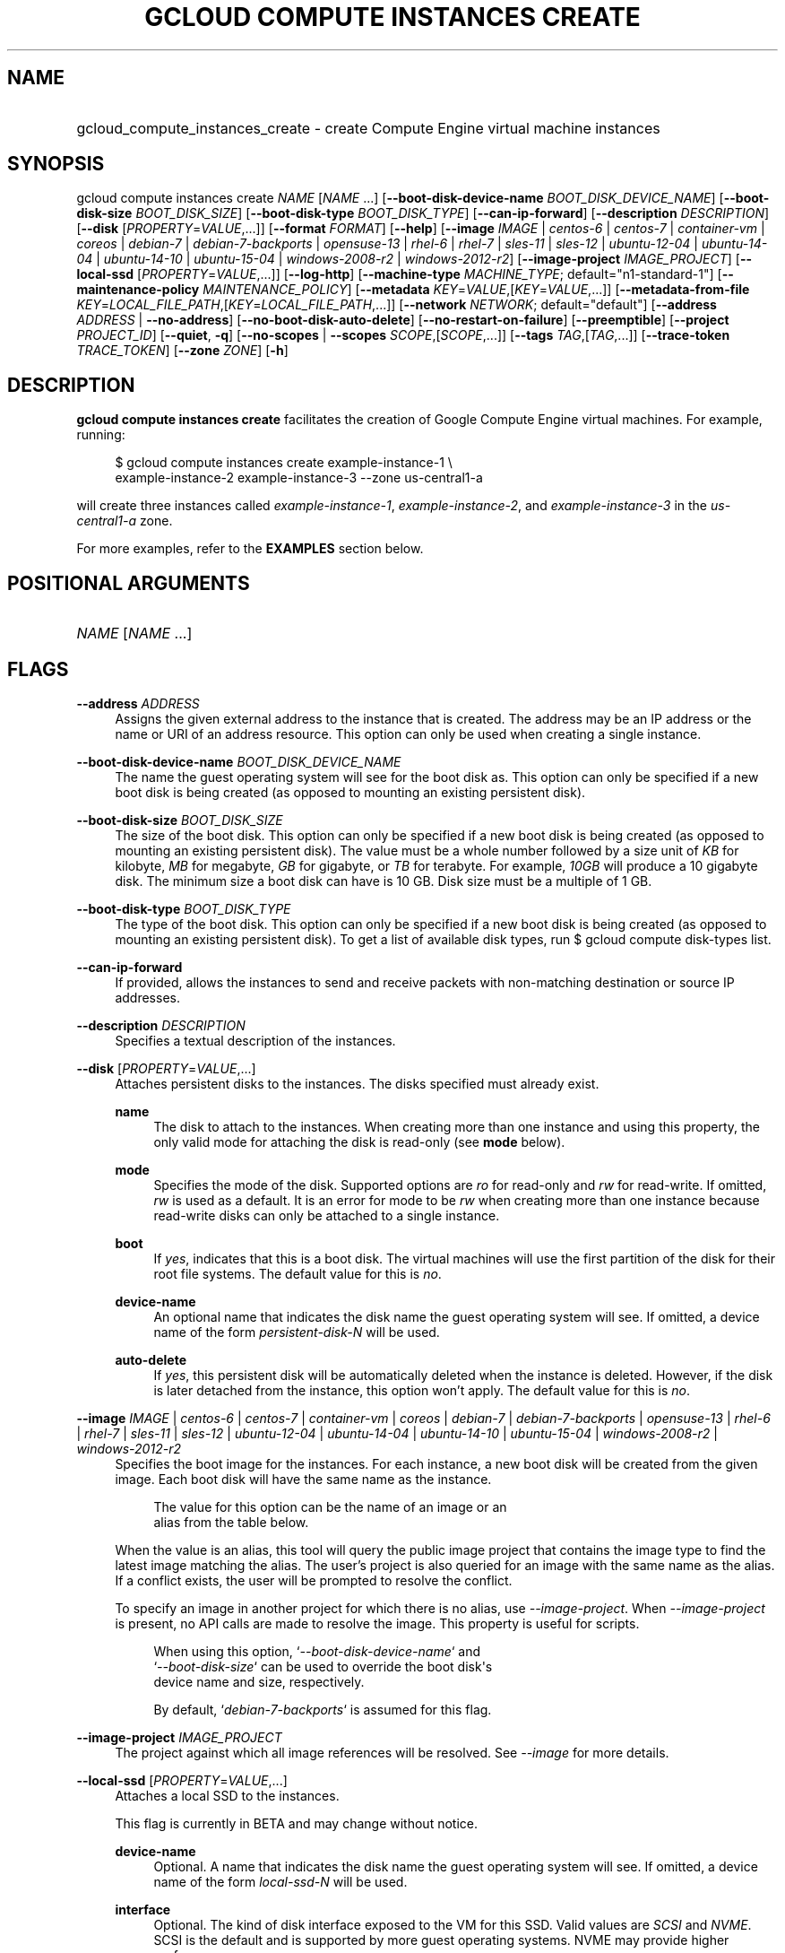 .TH "GCLOUD COMPUTE INSTANCES CREATE" "1" "" "" ""
.ie \n(.g .ds Aq \(aq
.el       .ds Aq '
.nh
.ad l
.SH "NAME"
.HP
gcloud_compute_instances_create \- create Compute Engine virtual machine instances
.SH "SYNOPSIS"
.sp
gcloud compute instances create \fINAME\fR [\fINAME\fR \&...] [\fB\-\-boot\-disk\-device\-name\fR \fIBOOT_DISK_DEVICE_NAME\fR] [\fB\-\-boot\-disk\-size\fR \fIBOOT_DISK_SIZE\fR] [\fB\-\-boot\-disk\-type\fR \fIBOOT_DISK_TYPE\fR] [\fB\-\-can\-ip\-forward\fR] [\fB\-\-description\fR \fIDESCRIPTION\fR] [\fB\-\-disk\fR [\fIPROPERTY\fR=\fIVALUE\fR,\&...]] [\fB\-\-format\fR \fIFORMAT\fR] [\fB\-\-help\fR] [\fB\-\-image\fR \fIIMAGE\fR | \fIcentos\-6\fR | \fIcentos\-7\fR | \fIcontainer\-vm\fR | \fIcoreos\fR | \fIdebian\-7\fR | \fIdebian\-7\-backports\fR | \fIopensuse\-13\fR | \fIrhel\-6\fR | \fIrhel\-7\fR | \fIsles\-11\fR | \fIsles\-12\fR | \fIubuntu\-12\-04\fR | \fIubuntu\-14\-04\fR | \fIubuntu\-14\-10\fR | \fIubuntu\-15\-04\fR | \fIwindows\-2008\-r2\fR | \fIwindows\-2012\-r2\fR] [\fB\-\-image\-project\fR \fIIMAGE_PROJECT\fR] [\fB\-\-local\-ssd\fR [\fIPROPERTY\fR=\fIVALUE\fR,\&...]] [\fB\-\-log\-http\fR] [\fB\-\-machine\-type\fR \fIMACHINE_TYPE\fR; default="n1\-standard\-1"] [\fB\-\-maintenance\-policy\fR \fIMAINTENANCE_POLICY\fR] [\fB\-\-metadata\fR \fIKEY\fR=\fIVALUE\fR,[\fIKEY\fR=\fIVALUE\fR,\&...]] [\fB\-\-metadata\-from\-file\fR \fIKEY\fR=\fILOCAL_FILE_PATH\fR,[\fIKEY\fR=\fILOCAL_FILE_PATH\fR,\&...]] [\fB\-\-network\fR \fINETWORK\fR; default="default"] [\fB\-\-address\fR \fIADDRESS\fR | \fB\-\-no\-address\fR] [\fB\-\-no\-boot\-disk\-auto\-delete\fR] [\fB\-\-no\-restart\-on\-failure\fR] [\fB\-\-preemptible\fR] [\fB\-\-project\fR \fIPROJECT_ID\fR] [\fB\-\-quiet\fR, \fB\-q\fR] [\fB\-\-no\-scopes\fR | \fB\-\-scopes\fR \fISCOPE\fR,[\fISCOPE\fR,\&...]] [\fB\-\-tags\fR \fITAG\fR,[\fITAG\fR,\&...]] [\fB\-\-trace\-token\fR \fITRACE_TOKEN\fR] [\fB\-\-zone\fR \fIZONE\fR] [\fB\-h\fR]
.SH "DESCRIPTION"
.sp
\fBgcloud compute instances create\fR facilitates the creation of Google Compute Engine virtual machines\&. For example, running:
.sp
.if n \{\
.RS 4
.\}
.nf
$ gcloud compute instances create example\-instance\-1 \e
    example\-instance\-2 example\-instance\-3 \-\-zone us\-central1\-a
.fi
.if n \{\
.RE
.\}
.sp
will create three instances called \fIexample\-instance\-1\fR, \fIexample\-instance\-2\fR, and \fIexample\-instance\-3\fR in the \fIus\-central1\-a\fR zone\&.
.sp
For more examples, refer to the \fBEXAMPLES\fR section below\&.
.SH "POSITIONAL ARGUMENTS"
.HP
\fINAME\fR [\fINAME\fR \&...]
.RE
.SH "FLAGS"
.PP
\fB\-\-address\fR \fIADDRESS\fR
.RS 4
Assigns the given external address to the instance that is created\&. The address may be an IP address or the name or URI of an address resource\&. This option can only be used when creating a single instance\&.
.RE
.PP
\fB\-\-boot\-disk\-device\-name\fR \fIBOOT_DISK_DEVICE_NAME\fR
.RS 4
The name the guest operating system will see for the boot disk as\&. This option can only be specified if a new boot disk is being created (as opposed to mounting an existing persistent disk)\&.
.RE
.PP
\fB\-\-boot\-disk\-size\fR \fIBOOT_DISK_SIZE\fR
.RS 4
The size of the boot disk\&. This option can only be specified if a new boot disk is being created (as opposed to mounting an existing persistent disk)\&. The value must be a whole number followed by a size unit of
\fIKB\fR
for kilobyte,
\fIMB\fR
for megabyte,
\fIGB\fR
for gigabyte, or
\fITB\fR
for terabyte\&. For example,
\fI10GB\fR
will produce a 10 gigabyte disk\&. The minimum size a boot disk can have is 10 GB\&. Disk size must be a multiple of 1 GB\&.
.RE
.PP
\fB\-\-boot\-disk\-type\fR \fIBOOT_DISK_TYPE\fR
.RS 4
The type of the boot disk\&. This option can only be specified if a new boot disk is being created (as opposed to mounting an existing persistent disk)\&. To get a list of available disk types, run
$ gcloud compute disk\-types list\&.
.RE
.PP
\fB\-\-can\-ip\-forward\fR
.RS 4
If provided, allows the instances to send and receive packets with non\-matching destination or source IP addresses\&.
.RE
.PP
\fB\-\-description\fR \fIDESCRIPTION\fR
.RS 4
Specifies a textual description of the instances\&.
.RE
.PP
\fB\-\-disk\fR [\fIPROPERTY\fR=\fIVALUE\fR,\&...]
.RS 4
Attaches persistent disks to the instances\&. The disks specified must already exist\&.
.PP
\fBname\fR
.RS 4
The disk to attach to the instances\&. When creating more than one instance and using this property, the only valid mode for attaching the disk is read\-only (see
\fBmode\fR
below)\&.
.RE
.PP
\fBmode\fR
.RS 4
Specifies the mode of the disk\&. Supported options are
\fIro\fR
for read\-only and
\fIrw\fR
for read\-write\&. If omitted,
\fIrw\fR
is used as a default\&. It is an error for mode to be
\fIrw\fR
when creating more than one instance because read\-write disks can only be attached to a single instance\&.
.RE
.PP
\fBboot\fR
.RS 4
If
\fIyes\fR, indicates that this is a boot disk\&. The virtual machines will use the first partition of the disk for their root file systems\&. The default value for this is
\fIno\fR\&.
.RE
.PP
\fBdevice\-name\fR
.RS 4
An optional name that indicates the disk name the guest operating system will see\&. If omitted, a device name of the form
\fIpersistent\-disk\-N\fR
will be used\&.
.RE
.PP
\fBauto\-delete\fR
.RS 4
If
\fIyes\fR, this persistent disk will be automatically deleted when the instance is deleted\&. However, if the disk is later detached from the instance, this option won\(cqt apply\&. The default value for this is
\fIno\fR\&.
.RE
.RE
.PP
\fB\-\-image\fR \fIIMAGE\fR | \fIcentos\-6\fR | \fIcentos\-7\fR | \fIcontainer\-vm\fR | \fIcoreos\fR | \fIdebian\-7\fR | \fIdebian\-7\-backports\fR | \fIopensuse\-13\fR | \fIrhel\-6\fR | \fIrhel\-7\fR | \fIsles\-11\fR | \fIsles\-12\fR | \fIubuntu\-12\-04\fR | \fIubuntu\-14\-04\fR | \fIubuntu\-14\-10\fR | \fIubuntu\-15\-04\fR | \fIwindows\-2008\-r2\fR | \fIwindows\-2012\-r2\fR
.RS 4
Specifies the boot image for the instances\&. For each instance, a new boot disk will be created from the given image\&. Each boot disk will have the same name as the instance\&.
.sp
.if n \{\
.RS 4
.\}
.nf
  The value for this option can be the name of an image or an
alias from the table below\&.
.fi
.if n \{\
.RE
.\}
.sp
.TS
tab(:);
ltB ltB ltB.
T{
Alias
T}:T{
Project
T}:T{
Image Name
T}
.T&
lt lt lt
lt lt lt
lt lt lt
lt lt lt
lt lt lt
lt lt lt
lt lt lt
lt lt lt
lt lt lt
lt lt lt
lt lt lt
lt lt lt
lt lt lt
lt lt lt
lt lt lt
lt lt lt
lt lt lt.
T{
centos\-6
T}:T{
centos\-cloud
T}:T{
centos\-6
T}
T{
centos\-7
T}:T{
centos\-cloud
T}:T{
centos\-7
T}
T{
container\-vm
T}:T{
google\-containers
T}:T{
container\-vm
T}
T{
coreos
T}:T{
coreos\-cloud
T}:T{
coreos\-stable
T}
T{
debian\-7
T}:T{
debian\-cloud
T}:T{
debian\-7\-wheezy
T}
T{
debian\-7\-backports
T}:T{
debian\-cloud
T}:T{
backports\-debian\-7\-wheezy
T}
T{
opensuse\-13
T}:T{
opensuse\-cloud
T}:T{
opensuse\-13
T}
T{
rhel\-6
T}:T{
rhel\-cloud
T}:T{
rhel\-6
T}
T{
rhel\-7
T}:T{
rhel\-cloud
T}:T{
rhel\-7
T}
T{
sles\-11
T}:T{
suse\-cloud
T}:T{
sles\-11
T}
T{
sles\-12
T}:T{
suse\-cloud
T}:T{
sles\-12
T}
T{
ubuntu\-12\-04
T}:T{
ubuntu\-os\-cloud
T}:T{
ubuntu\-1204\-precise
T}
T{
ubuntu\-14\-04
T}:T{
ubuntu\-os\-cloud
T}:T{
ubuntu\-1404\-trusty
T}
T{
ubuntu\-14\-10
T}:T{
ubuntu\-os\-cloud
T}:T{
ubuntu\-1410\-utopic
T}
T{
ubuntu\-15\-04
T}:T{
ubuntu\-os\-cloud
T}:T{
ubuntu\-1504\-vivid
T}
T{
windows\-2008\-r2
T}:T{
windows\-cloud
T}:T{
windows\-server\-2008\-r2
T}
T{
windows\-2012\-r2
T}:T{
windows\-cloud
T}:T{
windows\-server\-2012\-r2
T}
.TE
.sp 1
When the value is an alias, this tool will query the public image project that contains the image type to find the latest image matching the alias\&. The user\(cqs project is also queried for an image with the same name as the alias\&. If a conflict exists, the user will be prompted to resolve the conflict\&.
.sp
To specify an image in another project for which there is no alias, use
\fI\-\-image\-project\fR\&. When
\fI\-\-image\-project\fR
is present, no API calls are made to resolve the image\&. This property is useful for scripts\&.
.sp
.if n \{\
.RS 4
.\}
.nf
When using this option, `\fI\-\-boot\-disk\-device\-name\fR` and
`\fI\-\-boot\-disk\-size\fR` can be used to override the boot disk\*(Aqs
device name and size, respectively\&.
.fi
.if n \{\
.RE
.\}
.sp
.if n \{\
.RS 4
.\}
.nf
By default, `\fIdebian\-7\-backports\fR` is assumed for this flag\&.
.fi
.if n \{\
.RE
.\}
.RE
.PP
\fB\-\-image\-project\fR \fIIMAGE_PROJECT\fR
.RS 4
The project against which all image references will be resolved\&. See
\fI\-\-image\fR
for more details\&.
.RE
.PP
\fB\-\-local\-ssd\fR [\fIPROPERTY\fR=\fIVALUE\fR,\&...]
.RS 4
Attaches a local SSD to the instances\&.
.sp
This flag is currently in BETA and may change without notice\&.
.PP
\fBdevice\-name\fR
.RS 4
Optional\&. A name that indicates the disk name the guest operating system will see\&. If omitted, a device name of the form
\fIlocal\-ssd\-N\fR
will be used\&.
.RE
.PP
\fBinterface\fR
.RS 4
Optional\&. The kind of disk interface exposed to the VM for this SSD\&. Valid values are
\fISCSI\fR
and
\fINVME\fR\&. SCSI is the default and is supported by more guest operating systems\&. NVME may provide higher performance\&.
.RE
.RE
.PP
\fB\-\-machine\-type\fR \fIMACHINE_TYPE\fR; default="n1\-standard\-1"
.RS 4
Specifies the machine type used for the instances\&. To get a list of available machine types, run
\fIgcloud compute machine\-types list\fR\&.
.RE
.PP
\fB\-\-maintenance\-policy\fR \fIMAINTENANCE_POLICY\fR
.RS 4
Specifies the behavior of the instances when their host machines undergo maintenance\&.
\fITERMINATE\fR
indicates that the instances should be terminated\&.
\fIMIGRATE\fR
indicates that the instances should be migrated to a new host\&. Choosing
\fIMIGRATE\fR
will temporarily impact the performance of instances during a migration event\&. If omitted,
\fIMIGRATE\fR
is assumed\&.
.RE
.PP
\fB\-\-metadata\fR \fIKEY\fR=\fIVALUE\fR,[\fIKEY\fR=\fIVALUE\fR,\&...]
.RS 4
Metadata to be made available to the guest operating system running on the instances\&. Each metadata entry is a key/value pair separated by an equals sign\&. Metadata keys must be unique and less than 128 bytes in length\&. Values must be less than or equal to 32,768 bytes in length\&. Multiple arguments can be passed to this flag, e\&.g\&.,
_\-\-metadata key\-1=value\-1 key\-2=value\-2 key\-3=value\-3_\&.
.sp
In images that have
Compute Engine tools installed
on them, the following metadata keys have special meanings:
.PP
\fBstartup\-script\fR
.RS 4
Specifies a script that will be executed by the instances once they start running\&. For convenience,
\fI\-\-metadata\-from\-file\fR
can be used to pull the value from a file\&.
.RE
.PP
\fBstartup\-script\-url\fR
.RS 4
Same as
\fIstartup\-script\fR
except that the script contents are pulled from a publicly\-accessible location on the web\&.
.RE
.RE
.PP
\fB\-\-metadata\-from\-file\fR \fIKEY\fR=\fILOCAL_FILE_PATH\fR,[\fIKEY\fR=\fILOCAL_FILE_PATH\fR,\&...]
.RS 4
Same as
\fI\-\-metadata\fR
except that the value for the entry will be read from a local file\&. This is useful for values that are too large such as
\fIstartup\-script\fR
contents\&.
.RE
.PP
\fB\-\-network\fR \fINETWORK\fR; default="default"
.RS 4
Specifies the network that the instances will be part of\&. If omitted, the
\fIdefault\fR
network is used\&.
.RE
.PP
\fB\-\-no\-address\fR
.RS 4
If provided, the instances will not be assigned external IP addresses\&.
.RE
.PP
\fB\-\-no\-boot\-disk\-auto\-delete\fR
.RS 4
If provided, boot disks will not be automatically deleted when their instances are deleted\&.
.RE
.PP
\fB\-\-no\-restart\-on\-failure\fR
.RS 4
If provided, the instances will not be restarted if they are terminated by Compute Engine\&. By default, failed instances will be restarted\&. This does not affect terminations performed by the user\&.
.RE
.PP
\fB\-\-no\-scopes\fR
.RS 4
If provided, the default scopes (https://www\&.googleapis\&.com/auth/devstorage\&.read_only,
https://www\&.googleapis\&.com/auth/computeaccounts\&.readonly,
https://www\&.googleapis\&.com/auth/logging\&.write) are not added to the instances\&.
.RE
.PP
\fB\-\-preemptible\fR
.RS 4
If provided, instances will be preemptible and time\-limited\&. Instances may be preempted to free up resources for standard VM instances, and will only be able to run for a limited amount of time\&. Preemptible instances can not be restarted and will not migrate\&.
.RE
.PP
\fB\-\-scopes\fR \fISCOPE\fR,[\fISCOPE\fR,\&...]
.RS 4
Specifies service accounts and scopes for the instances\&. Service accounts generate access tokens that can be accessed through the instance metadata server and used to authenticate applications on the instance\&. The account can be either an email address or an alias corresponding to a service account\&. If account is omitted, the project\(cqs default service account is used\&. The default service account can be specified explicitly by using the alias
\fIdefault\fR\&. Example:
.sp
.if n \{\
.RS 4
.\}
.nf
$ gcloud compute instances create example\-instance \e
    \-\-scopes compute\-rw me@project\&.gserviceaccount\&.com=storage\-rw
.fi
.if n \{\
.RE
.\}
.sp
If this flag is not provided, the following scopes are used:
https://www\&.googleapis\&.com/auth/devstorage\&.read_only,
https://www\&.googleapis\&.com/auth/computeaccounts\&.readonly,
https://www\&.googleapis\&.com/auth/logging\&.write\&. To create instances with no scopes, use
\fI\-\-no\-scopes\fR:
.sp
.if n \{\
.RS 4
.\}
.nf
$ gcloud compute instances create example\-instance \-\-no\-scopes
.fi
.if n \{\
.RE
.\}
.sp
SCOPE can be either the full URI of the scope or an alias\&. Available aliases are:
.TS
tab(:);
ltB ltB.
T{
Alias
T}:T{
URI
T}
.T&
lt lt
lt lt
lt lt
lt lt
lt lt
lt lt
lt lt
lt lt
lt lt
lt lt
lt lt
lt lt
lt lt
lt lt
lt lt
lt lt.
T{
bigquery
T}:T{
https://www\&.googleapis\&.com/auth/bigquery
T}
T{
cloud\-platform
T}:T{
https://www\&.googleapis\&.com/auth/cloud\-platform
T}
T{
compute\-ro
T}:T{
https://www\&.googleapis\&.com/auth/compute\&.readonly
T}
T{
compute\-rw
T}:T{
https://www\&.googleapis\&.com/auth/compute
T}
T{
computeaccounts\-ro
T}:T{
https://www\&.googleapis\&.com/auth/computeaccounts\&.readonly
T}
T{
computeaccounts\-rw
T}:T{
https://www\&.googleapis\&.com/auth/computeaccounts
T}
T{
datastore
T}:T{
https://www\&.googleapis\&.com/auth/datastore
T}
T{
logging\-write
T}:T{
https://www\&.googleapis\&.com/auth/logging\&.write
T}
T{
monitoring
T}:T{
https://www\&.googleapis\&.com/auth/monitoring
T}
T{
sql
T}:T{
https://www\&.googleapis\&.com/auth/sqlservice
T}
T{
sql\-admin
T}:T{
https://www\&.googleapis\&.com/auth/sqlservice\&.admin
T}
T{
storage\-full
T}:T{
https://www\&.googleapis\&.com/auth/devstorage\&.full_control
T}
T{
storage\-ro
T}:T{
https://www\&.googleapis\&.com/auth/devstorage\&.read_only
T}
T{
storage\-rw
T}:T{
https://www\&.googleapis\&.com/auth/devstorage\&.read_write
T}
T{
taskqueue
T}:T{
https://www\&.googleapis\&.com/auth/taskqueue
T}
T{
userinfo\-email
T}:T{
https://www\&.googleapis\&.com/auth/userinfo\&.email
T}
.TE
.sp 1
.RE
.PP
\fB\-\-tags\fR \fITAG\fR,[\fITAG\fR,\&...]
.RS 4
Specifies a list of tags to apply to the instances for identifying the instances to which network firewall rules will apply\&. See
\fBgcloud compute firewall\-rules create\fR(1) for more details\&.
.RE
.PP
\fB\-\-zone\fR \fIZONE\fR
.RS 4
The zone of the instances to create\&. If not specified, you will be prompted to select a zone\&.
.sp
To avoid prompting when this flag is omitted, you can set the
\fIcompute/zone\fR
property:
.sp
.if n \{\
.RS 4
.\}
.nf
$ gcloud config set compute/zone ZONE
.fi
.if n \{\
.RE
.\}
.sp
A list of zones can be fetched by running:
.sp
.if n \{\
.RS 4
.\}
.nf
$ gcloud compute zones list
.fi
.if n \{\
.RE
.\}
.sp
To unset the property, run:
.sp
.if n \{\
.RS 4
.\}
.nf
$ gcloud config unset compute/zone
.fi
.if n \{\
.RE
.\}
.sp
Alternatively, the zone can be stored in the environment variable
\fICLOUDSDK_COMPUTE_ZONE\fR\&.
.RE
.SS "GLOBAL FLAGS"
.PP
\fB\-\-format\fR \fIFORMAT\fR
.RS 4
Specify a format for printed output\&. By default, a command\-specific human\-friendly output format is used\&. Setting this flag to one of the available options will serialize the result of the command in the chosen format and print it to stdout\&. Supported formats are:
json,
text,
yaml\&.
.RE
.PP
\fB\-\-help\fR
.RS 4
Display detailed help\&.
.RE
.PP
\fB\-\-log\-http\fR
.RS 4
Logs all HTTP server requests and responses to stderr\&.
.RE
.PP
\fB\-\-project\fR \fIPROJECT_ID\fR
.RS 4
The Google Cloud Platform project name to use for this invocation\&. If omitted then the current project is assumed\&.
.RE
.PP
\fB\-\-quiet\fR, \fB\-q\fR
.RS 4
Disable all interactive prompts when running gcloud commands\&. If input is required, defaults will be used, or an error will be raised\&.
.RE
.PP
\fB\-\-trace\-token\fR \fITRACE_TOKEN\fR
.RS 4
Token used to route traces of service requests for investigation of issues\&.
.RE
.PP
\fB\-h\fR
.RS 4
Print a summary help and exit\&.
.RE
.SH "EXAMPLES"
.sp
To create an instance with the latest _Red Hat Enterprise Linux 6_ image available, run:
.sp
.if n \{\
.RS 4
.\}
.nf
$ gcloud compute instances create example\-instance \-\-image rhel\-6 \e
    \-\-zone us\-central1\-a
.fi
.if n \{\
.RE
.\}
.SH "NOTES"
.sp
This command is in the Google Cloud SDK \fBcompute\fR component\&. See installing components if it is not installed\&.
